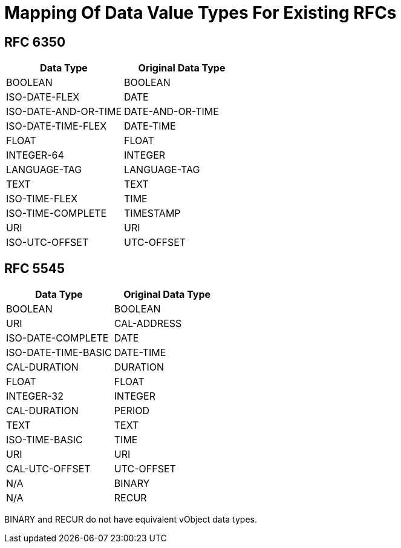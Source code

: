=  Mapping Of Data Value Types For Existing RFCs

== RFC 6350

|===
| Data Type            | Original Data Type

| BOOLEAN              | BOOLEAN
| ISO-DATE-FLEX        | DATE
| ISO-DATE-AND-OR-TIME | DATE-AND-OR-TIME
| ISO-DATE-TIME-FLEX   | DATE-TIME
| FLOAT                | FLOAT
| INTEGER-64           | INTEGER
| LANGUAGE-TAG         | LANGUAGE-TAG
| TEXT                 | TEXT
| ISO-TIME-FLEX        | TIME
| ISO-TIME-COMPLETE    | TIMESTAMP
| URI                  | URI
| ISO-UTC-OFFSET       | UTC-OFFSET

|===


== RFC 5545

|===
| Data Type             | Original Data Type

| BOOLEAN               | BOOLEAN
| URI                   | CAL-ADDRESS
| ISO-DATE-COMPLETE     | DATE
| ISO-DATE-TIME-BASIC | DATE-TIME
| CAL-DURATION          | DURATION
| FLOAT                 | FLOAT
| INTEGER-32            | INTEGER
| CAL-DURATION          | PERIOD
| TEXT                  | TEXT
| ISO-TIME-BASIC        | TIME
| URI                   | URI
| CAL-UTC-OFFSET        | UTC-OFFSET
| N/A                   | BINARY
| N/A                   | RECUR

|===

BINARY and RECUR do not have equivalent vObject data types.
